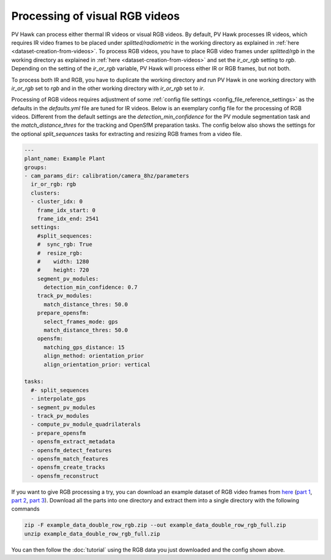 Processing of visual RGB videos
===============================

PV Hawk can process either thermal IR videos or visual RGB videos. By default, PV Hawk processes IR videos, which requires IR video frames to be placed under `splitted/radiometric` in the working directory as explained in :ref:`here <dataset-creation-from-videos>`. To process RGB videos, you have to place RGB video frames under `splitted/rgb` in the working directory as explained in :ref:`here <dataset-creation-from-videos>` and set the `ir_or_rgb` setting to `rgb`. Depending on the setting of the `ir_or_rgb` variable, PV Hawk will process either IR or RGB frames, but not both. 

To process both IR and RGB, you have to duplicate the working directory and run PV Hawk in one working directory with `ir_or_rgb` set to `rgb` and in the other working directory with `ir_or_rgb` set to `ir`.

Processing of RGB videos requires adjustment of some :ref:`config file settings <config_file_reference_settings>` as the defaults in the `defaults.yml` file are tuned for IR videos. Below is an exemplary config file for the processing of RGB videos. Different from the default settings are the `detection_min_confidence` for the PV module segmentation task and the `match_distance_thres` for the tracking and OpenSfM preparation tasks. The config below also shows the settings for the optional `split_sequences` tasks for extracting and resizing RGB frames from a video file.

.. code-block:: text

	---
	plant_name: Example Plant
	groups:
	- cam_params_dir: calibration/camera_8hz/parameters
	  ir_or_rgb: rgb
	  clusters:
	  - cluster_idx: 0
	    frame_idx_start: 0
	    frame_idx_end: 2541
	  settings:
	    #split_sequences:
	    #  sync_rgb: True
	    #  resize_rgb: 
	    #    width: 1280
	    #    height: 720
	    segment_pv_modules:
	      detection_min_confidence: 0.7
	    track_pv_modules:
	      match_distance_thres: 50.0
	    prepare_opensfm:
	      select_frames_mode: gps
	      match_distance_thres: 50.0
	    opensfm:
	      matching_gps_distance: 15
	      align_method: orientation_prior
	      align_orientation_prior: vertical

	tasks:
	  #- split_sequences
	  - interpolate_gps
	  - segment_pv_modules
	  - track_pv_modules
	  - compute_pv_module_quadrilaterals
	  - prepare_opensfm
	  - opensfm_extract_metadata
	  - opensfm_detect_features
	  - opensfm_match_features
	  - opensfm_create_tracks
	  - opensfm_reconstruct


If you want to give RGB processing a try, you can download an example dataset of RGB video frames from `here <https://github.com/LukasBommes/PV-Hawk/releases/tag/v1.0.0>`_ (`part 1 <https://github.com/LukasBommes/PV-Hawk/releases/download/v1.0.0/example_data_double_row_rgb.z01>`_, `part 2 <https://github.com/LukasBommes/PV-Hawk/releases/download/v1.0.0/example_data_double_row_rgb.z02>`_, `part 3 <https://github.com/LukasBommes/PV-Hawk/releases/download/v1.0.0/example_data_double_row_rgb.zip>`_). Download all the parts into one directory and extract them into a single directory with the following commands

.. code-block:: console

  zip -F example_data_double_row_rgb.zip --out example_data_double_row_rgb_full.zip
  unzip example_data_double_row_rgb_full.zip

You can then follow the :doc:`tutorial` using the RGB data you just downloaded and the config shown above.
